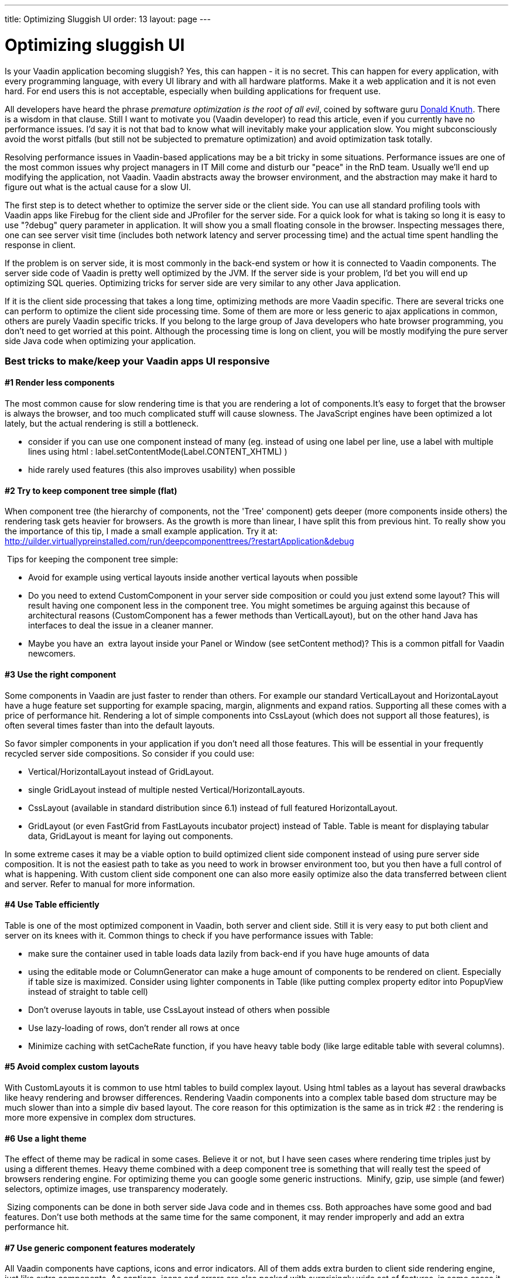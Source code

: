 ---
title: Optimizing Sluggish UI
order: 13
layout: page
---

[[optimizing-sluggish-ui]]
= Optimizing sluggish UI

Is your Vaadin application becoming sluggish? Yes, this can happen - it
is no secret. This can happen for every application, with every
programming language, with every UI library and with all hardware
platforms. Make it a web application and it is not even hard. For end
users this is not acceptable, especially when building applications for
frequent use.

All developers have heard the phrase _premature optimization is the root
of all evil_, coined by software guru
http://www.google.com/search?&rls=en&q=premature+optimization+is+the+root+of+all+evil&ie=UTF-8&oe=UTF-8[Donald
Knuth]. There is a wisdom in that clause. Still I want to motivate you
(Vaadin developer) to read this article, even if you currently have no
performance issues. I'd say it is not that bad to know what will
inevitably make your application slow. You might subconsciously avoid
the worst pitfalls (but still not be subjected to premature
optimization) and avoid optimization task totally.

Resolving performance issues in Vaadin-based applications may be a bit
tricky in some situations. Performance issues are one of the most common
issues why project managers in IT Mill come and disturb our "peace" in
the RnD team. Usually we'll end up modifying the application, not
Vaadin. Vaadin abstracts away the browser environment, and the
abstraction may make it hard to figure out what is the actual cause for
a slow UI.

The first step is to detect whether to optimize the server side or the
client side. You can use all standard profiling tools with Vaadin apps
like Firebug for the client side and JProfiler for the server side. For
a quick look for what is taking so long it is easy to use "?debug" query
parameter in application. It will show you a small floating console in
the browser. Inspecting messages there, one can see server visit time
(includes both network latency and server processing time) and the
actual time spent handling the response in client.

If the problem is on server side, it is most commonly in the back-end
system or how it is connected to Vaadin components. The server side code
of Vaadin is pretty well optimized by the JVM. If the server side is
your problem, I'd bet you will end up optimizing SQL queries. Optimizing
tricks for server side are very similar to any other Java application.

If it is the client side processing that takes a long time, optimizing
methods are more Vaadin specific. There are several tricks one can
perform to optimize the client side processing time. Some of them are
more or less generic to ajax applications in common, others are purely
Vaadin specific tricks. If you belong to the large group of Java
developers who hate browser programming, you don't need to get worried
at this point. Although the processing time is long on client, you will
be mostly modifying the pure server side Java code when optimizing your
application.

[[best-tricks-to-makekeep-your-vaadin-apps-ui-responsive]]
Best tricks to make/keep your Vaadin apps UI responsive
~~~~~~~~~~~~~~~~~~~~~~~~~~~~~~~~~~~~~~~~~~~~~~~~~~~~~~~

[[render-less-components]]
#1 Render less components
^^^^^^^^^^^^^^^^^^^^^^^^^

The most common cause for slow rendering time is that you are rendering
a lot of components.It's easy to forget that the browser is always the
browser, and too much complicated stuff will cause slowness. The
JavaScript engines have been optimized a lot lately, but the actual
rendering is still a bottleneck.

* consider if you can use one component instead of many (eg. instead of
using one label per line, use a label with multiple lines using html :
label.setContentMode(Label.CONTENT_XHTML) )
* hide rarely used features (this also improves usability) when possible

[[try-to-keep-component-tree-simple-flat]]
#2 Try to keep component tree simple (flat)
^^^^^^^^^^^^^^^^^^^^^^^^^^^^^^^^^^^^^^^^^^^

When component tree (the hierarchy of components, not the 'Tree'
component) gets deeper (more components inside others) the rendering
task gets heavier for browsers. As the growth is more than linear, I
have split this from previous hint. To really show you the importance of
this tip, I made a small example application. Try it at:
http://uilder.virtuallypreinstalled.com/run/deepcomponenttrees/?restartApplication&debug

 Tips for keeping the component tree simple:

* Avoid for example using vertical layouts inside another vertical
layouts when possible
* Do you need to extend CustomComponent in your server side composition
or could you just extend some layout? This will result having one
component less in the component tree. You might sometimes be arguing
against this because of architectural reasons (CustomComponent has a
fewer methods than VerticalLayout), but on the other hand Java has
interfaces to deal the issue in a cleaner manner.
* Maybe you have an  extra layout inside your Panel or Window (see
setContent method)? This is a common pitfall for Vaadin newcomers.

[[use-the-right-component]]
#3 Use the right component
^^^^^^^^^^^^^^^^^^^^^^^^^^

Some components in Vaadin are just faster to render than others. For
example our standard VerticalLayout and HorizontaLayout have a huge
feature set supporting for example spacing, margin, alignments and
expand ratios. Supporting all these comes with a price of performance
hit. Rendering a lot of simple components into CssLayout (which does not
support all those features), is often several times faster than into the
default layouts.

So favor simpler components in your application if you don't need all
those features. This will be essential in your frequently recycled
server side compositions. So consider if you could use:

* Vertical/HorizontalLayout instead of GridLayout.
* single GridLayout instead of multiple nested
Vertical/HorizontalLayouts.
* CssLayout (available in standard distribution since 6.1) instead of
full featured HorizontalLayout.
* GridLayout (or even FastGrid from FastLayouts incubator project)
instead of Table. Table is meant for displaying tabular data, GridLayout
is meant for laying out components.

In some extreme cases it may be a viable option to build optimized
client side component instead of using pure server side composition. It
is not the easiest path to take as you need to work in browser
environment too, but you then have a full control of what is happening.
With custom client side component one can also more easily optimize also
the data transferred between client and server. Refer to manual for more
information.

[[use-table-efficiently]]
#4 Use Table efficiently
^^^^^^^^^^^^^^^^^^^^^^^^

Table is one of the most optimized component in Vaadin, both server and
client side. Still it is very easy to put both client and server on its
knees with it. Common things to check if you have performance issues
with Table:

* make sure the container used in table loads data lazily from back-end
if you have huge amounts of data
* using the editable mode or ColumnGenerator can make a huge amount of
components to be rendered on client. Especially if table size is
maximized. Consider using lighter components in Table (like putting
complex property editor into PopupView instead of straight to table
cell)
* Don't overuse layouts in table, use CssLayout instead of others when
possible
* Use lazy-loading of rows, don't render all rows at once
* Minimize caching with setCacheRate function, if you have heavy table
body (like large editable table with several columns).

[[avoid-complex-custom-layouts]]
#5 Avoid complex custom layouts
^^^^^^^^^^^^^^^^^^^^^^^^^^^^^^^

With CustomLayouts it is common to use html tables to build complex
layout. Using html tables as a layout has several drawbacks like heavy
rendering and browser differences. Rendering Vaadin components into a
complex table based dom structure may be much slower than into a simple
div based layout. The core reason for this optimization is the same as
in trick #2 : the rendering is more more expensive in complex dom
structures.

[[use-a-light-theme]]
#6 Use a light theme
^^^^^^^^^^^^^^^^^^^^

The effect of theme may be radical in some cases. Believe it or not, but
I have seen cases where rendering time triples just by using a different
themes. Heavy theme combined with a deep component tree is something
that will really test the speed of browsers rendering engine. For
optimizing theme you can google some generic instructions.  Minify,
gzip, use simple (and fewer) selectors, optimize images, use
transparency moderately.

 Sizing components can be done in both server side Java code and in
themes css. Both approaches have some good and bad features. Don't use
both methods at the same time for the same component, it may render
improperly and add an extra performance hit.

[[use-generic-component-features-moderately]]
#7 Use generic component features moderately
^^^^^^^^^^^^^^^^^^^^^^^^^^^^^^^^^^^^^^^^^^^^

All Vaadin components have captions, icons and error indicators. All of
them adds extra burden to client side rendering engine, just like extra
components. As captions, icons and errors are also packed with
surprisingly wide set of features, in some cases it may
even be faster to use extra Label or Embedded instead of them.
